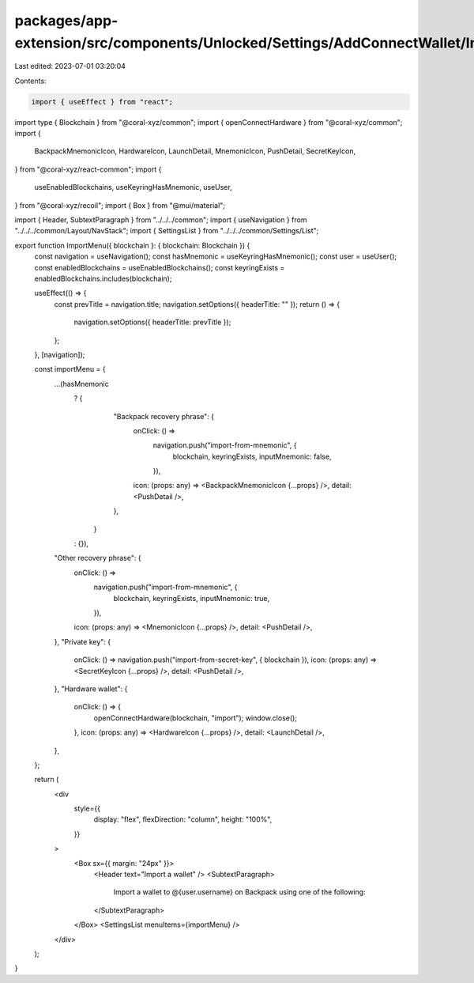 packages/app-extension/src/components/Unlocked/Settings/AddConnectWallet/ImportMenu.tsx
=======================================================================================

Last edited: 2023-07-01 03:20:04

Contents:

.. code-block:: tsx

    import { useEffect } from "react";
import type { Blockchain } from "@coral-xyz/common";
import { openConnectHardware } from "@coral-xyz/common";
import {
  BackpackMnemonicIcon,
  HardwareIcon,
  LaunchDetail,
  MnemonicIcon,
  PushDetail,
  SecretKeyIcon,
} from "@coral-xyz/react-common";
import {
  useEnabledBlockchains,
  useKeyringHasMnemonic,
  useUser,
} from "@coral-xyz/recoil";
import { Box } from "@mui/material";

import { Header, SubtextParagraph } from "../../../common";
import { useNavigation } from "../../../common/Layout/NavStack";
import { SettingsList } from "../../../common/Settings/List";

export function ImportMenu({ blockchain }: { blockchain: Blockchain }) {
  const navigation = useNavigation();
  const hasMnemonic = useKeyringHasMnemonic();
  const user = useUser();
  const enabledBlockchains = useEnabledBlockchains();
  const keyringExists = enabledBlockchains.includes(blockchain);

  useEffect(() => {
    const prevTitle = navigation.title;
    navigation.setOptions({ headerTitle: "" });
    return () => {
      navigation.setOptions({ headerTitle: prevTitle });
    };
  }, [navigation]);

  const importMenu = {
    ...(hasMnemonic
      ? {
          "Backpack recovery phrase": {
            onClick: () =>
              navigation.push("import-from-mnemonic", {
                blockchain,
                keyringExists,
                inputMnemonic: false,
              }),
            icon: (props: any) => <BackpackMnemonicIcon {...props} />,
            detail: <PushDetail />,
          },
        }
      : {}),
    "Other recovery phrase": {
      onClick: () =>
        navigation.push("import-from-mnemonic", {
          blockchain,
          keyringExists,
          inputMnemonic: true,
        }),
      icon: (props: any) => <MnemonicIcon {...props} />,
      detail: <PushDetail />,
    },
    "Private key": {
      onClick: () => navigation.push("import-from-secret-key", { blockchain }),
      icon: (props: any) => <SecretKeyIcon {...props} />,
      detail: <PushDetail />,
    },
    "Hardware wallet": {
      onClick: () => {
        openConnectHardware(blockchain, "import");
        window.close();
      },
      icon: (props: any) => <HardwareIcon {...props} />,
      detail: <LaunchDetail />,
    },
  };

  return (
    <div
      style={{
        display: "flex",
        flexDirection: "column",
        height: "100%",
      }}
    >
      <Box sx={{ margin: "24px" }}>
        <Header text="Import a wallet" />
        <SubtextParagraph>
          Import a wallet to @{user.username} on Backpack using one of the
          following:
        </SubtextParagraph>
      </Box>
      <SettingsList menuItems={importMenu} />
    </div>
  );
}


